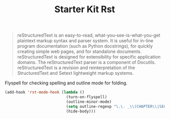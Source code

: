 #+TITLE: Starter Kit Rst
#+OPTIONS: toc:nil num:nil ^:nil

#+BEGIN_QUOTE
reStructuredText is an easy-to-read, what-you-see-is-what-you-get plaintext
markup syntax and parser system. It is useful for in-line program
documentation (such as Python docstrings), for quickly creating simple web
pages, and for standalone documents. reStructuredText is designed for
extensibility for specific application domains. The reStructuredText parser is
a component of Docutils. reStructuredText is a revision and reinterpretation
of the StructuredText and Setext lightweight markup systems.
#+END_QUOTE

Flyspell for checking spelling and outline mode for folding.
#+BEGIN_SRC emacs-lisp
(add-hook 'rst-mode-hook (lambda ()
                           (turn-on-flyspell)
                           (outline-minor-mode)
                           (setq outline-regexp "\.\. _\\(CHAPTER\\|SECTION\\|SUBSECTION\\)")
                           (hide-body)))
#+END_SRC
